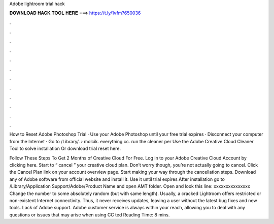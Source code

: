 Adobe lightroom trial hack



𝐃𝐎𝐖𝐍𝐋𝐎𝐀𝐃 𝐇𝐀𝐂𝐊 𝐓𝐎𝐎𝐋 𝐇𝐄𝐑𝐄 ===> https://t.ly/1vfm?650036



.



.



.



.



.



.



.



.



.



.



.



.

How to Reset Adobe Photoshop Trial · Use your Adobe Photoshop until your free trial expires · Disconnect your computer from the Internet · Go to /Library/.  › molcik. everything cc. run the cleaner per Use the Adobe Creative Cloud Cleaner Tool to solve installation Or download trial reset here.

Follow These Steps To Get 2 Months of Creative Cloud For Free. Log in to your Adobe Creative Cloud Account by clicking here. Start to “ cancel ” your creative cloud plan. Don’t worry though, you’re not actually going to cancel. Click the Cancel Plan link on your account overview page. Start making your way through the cancellation steps. Download any of Adobe software from official website and install it. Use it until trial expires After installation go to /Library/Application Support/Adobe/Product Name and open AMT folder. Open  and look this line: xxxxxxxxxxxxxxx Change the number to some absolutely random (but with same length). Usually, a cracked Lightroom offers restricted or non-existent Internet connectivity. Thus, it never receives updates, leaving a user without the latest bug fixes and new tools. Lack of Adobe support. Adobe customer service is always within your reach, allowing you to deal with any questions or issues that may arise when using CC ted Reading Time: 8 mins.
